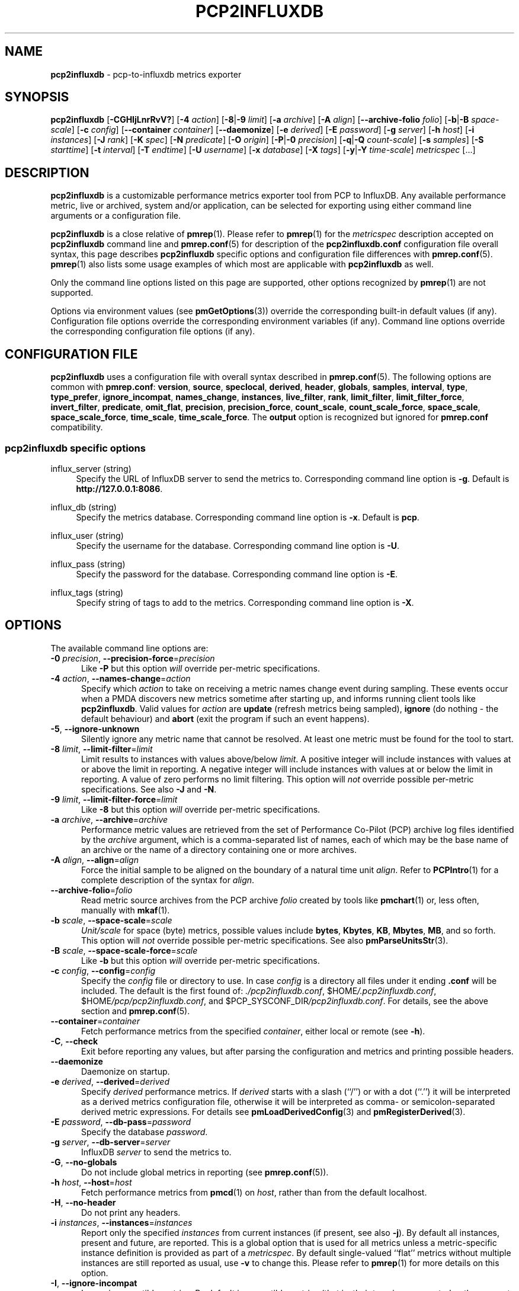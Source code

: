 '\"macro stdmacro
.\"
.\" Copyright (C) 2015-2019 Marko Myllynen <myllynen@redhat.com>
.\" Copyright (C) 2016-2018 Red Hat.
.\"
.\" This program is free software; you can redistribute it and/or modify it
.\" under the terms of the GNU General Public License as published by the
.\" Free Software Foundation; either version 2 of the License, or (at your
.\" option) any later version.
.\"
.\" This program is distributed in the hope that it will be useful, but
.\" WITHOUT ANY WARRANTY; without even the implied warranty of MERCHANTABILITY
.\" or FITNESS FOR A PARTICULAR PURPOSE.  See the GNU General Public License
.\" for more details.
.\"
.\"
.TH PCP2INFLUXDB 1 "PCP" "Performance Co-Pilot"
.SH NAME
\f3pcp2influxdb\f1 \- pcp-to-influxdb metrics exporter
.SH SYNOPSIS
\fBpcp2influxdb\fP
[\fB\-CGHIjLnrRvV?\fP]
[\fB\-4\fP \fIaction\fP]
[\fB\-8\fP|\fB\-9\fP \fIlimit\fP]
[\fB\-a\fP \fIarchive\fP]
[\fB\-A\fP \fIalign\fP]
[\fB\-\-archive\-folio\fP \fIfolio\fP]
[\fB\-b\fP|\fB\-B\fP \fIspace-scale\fP]
[\fB\-c\fP \fIconfig\fP]
[\fB\-\-container\fP \fIcontainer\fP]
[\fB\-\-daemonize\fP]
[\fB\-e\fP \fIderived\fP]
[\fB\-E\fP \fIpassword\fP]
[\fB\-g\fP \fIserver\fP]
[\fB\-h\fP \fIhost\fP]
[\fB\-i\fP \fIinstances\fP]
[\fB\-J\fP \fIrank\fP]
[\fB\-K\fP \fIspec\fP]
[\fB\-N\fP \fIpredicate\fP]
[\fB\-O\fP \fIorigin\fP]
[\fB\-P\fP|\fB\-0\fP \fIprecision\fP]
[\fB\-q\fP|\fB\-Q\fP \fIcount-scale\fP]
[\fB\-s\fP \fIsamples\fP]
[\fB\-S\fP \fIstarttime\fP]
[\fB\-t\fP \fIinterval\fP]
[\fB\-T\fP \fIendtime\fP]
[\fB\-U\fP \fIusername\fP]
[\fB\-x\fP \fIdatabase\fP]
[\fB\-X\fP \fItags\fP]
[\fB\-y\fP|\fB\-Y\fP \fItime-scale\fP]
\fImetricspec\fP
[...]
.SH DESCRIPTION
.B pcp2influxdb
is a customizable performance metrics exporter tool from PCP to
InfluxDB.
Any available performance metric, live or archived, system and/or
application, can be selected for exporting using either command line
arguments or a configuration file.
.PP
.B pcp2influxdb
is a close relative of
.BR pmrep (1).
Please refer to
.BR pmrep (1)
for the
.I metricspec
description accepted on
.B pcp2influxdb
command line and
.BR pmrep.conf (5)
for description of the
.B pcp2influxdb.conf
configuration file overall syntax, this page describes
.B pcp2influxdb
specific options and configuration file differences with
.BR pmrep.conf (5).
.BR pmrep (1)
also lists some usage examples of which most are applicable with
.B pcp2influxdb
as well.
.PP
Only the command line options listed on this page are supported,
other options recognized by
.BR pmrep (1)
are not supported.
.PP
Options via environment values (see
.BR pmGetOptions (3))
override the corresponding built-in default values (if any).
Configuration file options override the corresponding
environment variables (if any).
Command line options override the corresponding configuration
file options (if any).
.SH CONFIGURATION FILE
.B pcp2influxdb
uses a configuration file with overall syntax described in
.BR pmrep.conf (5).
The following options are common with
.BR pmrep.conf :
.BR version ,
.BR source ,
.BR speclocal ,
.BR derived ,
.BR header ,
.BR globals ,
.BR samples ,
.BR interval ,
.BR type ,
.BR type_prefer ,
.BR ignore_incompat ,
.BR names_change ,
.BR instances ,
.BR live_filter ,
.BR rank ,
.BR limit_filter ,
.BR limit_filter_force ,
.BR invert_filter ,
.BR predicate ,
.BR omit_flat ,
.BR precision ,
.BR precision_force ,
.BR count_scale ,
.BR count_scale_force ,
.BR space_scale ,
.BR space_scale_force ,
.BR time_scale ,
.BR time_scale_force .
The
.B output
option is recognized but ignored for
.B pmrep.conf
compatibility.
.SS pcp2influxdb specific options
influx_server (string)
.RS 4
Specify the URL of InfluxDB server to send the metrics to.
Corresponding command line option is \fB\-g\fP.
Default is \fBhttp://127.0.0.1:8086\fP.
.RE
.PP
influx_db (string)
.RS 4
Specify the metrics database.
Corresponding command line option is \fB\-x\fP.
Default is \fBpcp\fP.
.RE
.PP
influx_user (string)
.RS 4
Specify the username for the database.
Corresponding command line option is \fB\-U\fP.
.RE
.PP
influx_pass (string)
.RS 4
Specify the password for the database.
Corresponding command line option is \fB\-E\fP.
.RE
.PP
influx_tags (string)
.RS 4
Specify string of tags to add to the metrics.
Corresponding command line option is \fB\-X\fP.
.RE
.SH OPTIONS
The available command line options are:
.TP 5
\fB\-0\fR \fIprecision\fR, \fB\-\-precision\-force\fR=\fIprecision\fR
Like
.B \-P
but this option \fIwill\fP override per-metric specifications.
.TP
\fB\-4\fR \fIaction\fR, \fB\-\-names\-change\fR=\fIaction\fR
Specify which
.I action
to take on receiving a metric names change event during sampling.
These events occur when a PMDA discovers new metrics sometime
after starting up, and informs running client tools like
.BR pcp2influxdb .
Valid values for
.I action
are \fBupdate\fP (refresh metrics being sampled),
\fBignore\fP (do nothing \- the default behaviour)
and \fBabort\fP (exit the program if such an event happens).
.TP
\fB\-5\fR, \fB\-\-ignore\-unknown\fR
Silently ignore any metric name that cannot be resolved.
At least one metric must be found for the tool to start.
.TP
\fB\-8\fR \fIlimit\fR, \fB\-\-limit\-filter\fR=\fIlimit\fR
Limit results to instances with values above/below
.IR limit .
A positive integer will include instances with values
at or above the limit in reporting.
A negative integer will include instances with values
at or below the limit in reporting.
A value of zero performs no limit filtering.
This option will \fInot\fP override possible per-metric specifications.
See also
.BR \-J " and "
.BR \-N .
.TP
\fB\-9\fR \fIlimit\fR, \fB\-\-limit\-filter\-force\fR=\fIlimit\fR
Like
.B \-8
but this option \fIwill\fP override per-metric specifications.
.TP
\fB\-a\fR \fIarchive\fR, \fB\-\-archive\fR=\fIarchive\fR
Performance metric values are retrieved from the set of Performance
Co-Pilot (PCP) archive log files identified by the
.I archive
argument, which is a comma-separated list of names, each
of which may be the base name of an archive or the name of
a directory containing one or more archives.
.TP
\fB\-A\fR \fIalign\fR, \fB\-\-align\fR=\fIalign\fR
Force the initial sample to be
aligned on the boundary of a natural time unit
.IR align .
Refer to
.BR PCPIntro (1)
for a complete description of the syntax for
.IR align .
.TP
\fB\-\-archive\-folio\fR=\fIfolio\fR
Read metric source archives from the PCP archive
.I folio
created by tools like
.BR pmchart (1)
or, less often, manually with
.BR mkaf (1).
.TP
\fB\-b\fR \fIscale\fR, \fB\-\-space\-scale\fR=\fIscale\fR
.I Unit/scale
for space (byte) metrics, possible values include
.BR bytes ,
.BR Kbytes ,
.BR KB ,
.BR Mbytes ,
.BR MB ,
and so forth.
This option will \fInot\fP override possible per-metric specifications.
See also
.BR pmParseUnitsStr (3).
.TP
\fB\-B\fR \fIscale\fR, \fB\-\-space\-scale\-force\fR=\fIscale\fR
Like
.B \-b
but this option \fIwill\fP override per-metric specifications.
.TP
\fB\-c\fR \fIconfig\fR, \fB\-\-config\fR=\fIconfig\fR
Specify the
.I config
file or directory to use.
In case \fIconfig\fP is a directory all files under it ending
\fB.conf\fR will be included.
The default is the first found of:
.IR ./pcp2influxdb.conf ,
.IR \f(CW$HOME\fP/.pcp2influxdb.conf ,
.IR \f(CW$HOME\fP/pcp/pcp2influxdb.conf ,
and
.IR \f(CW$PCP_SYSCONF_DIR\fP/pcp2influxdb.conf .
For details, see the above section and
.BR pmrep.conf (5).
.TP
\fB\-\-container\fR=\fIcontainer\fR
Fetch performance metrics from the specified
.IR container ,
either local or remote (see
.BR \-h ).
.TP
\fB\-C\fR, \fB\-\-check\fR
Exit before reporting any values, but after parsing the configuration
and metrics and printing possible headers.
.TP
.B \-\-daemonize
Daemonize on startup.
.TP
\fB\-e\fR \fIderived\fR, \fB\-\-derived\fR=\fIderived\fR
Specify
.I derived
performance metrics.
If
.I derived
starts with a slash (``/'') or with a dot (``.'') it will be
interpreted as a derived metrics configuration file, otherwise it will
be interpreted as comma- or semicolon-separated derived metric expressions.
For details see
.BR pmLoadDerivedConfig (3)
and
.BR pmRegisterDerived (3).
.TP
\fB\-E\fR \fIpassword\fR, \fB\-\-db\-pass\fR=\fIpassword\fR
Specify the database
.IR password .
.TP
\fB\-g\fR \fIserver\fR, \fB\-\-db\-server\fR=\fIserver\fR
InfluxDB
.I server
to send the metrics to.
.TP
\fB\-G\fR, \fB\-\-no\-globals\fR
Do not include global metrics in reporting (see
.BR pmrep.conf (5)).
.TP
\fB\-h\fR \fIhost\fR, \fB\-\-host\fR=\fIhost\fR
Fetch performance metrics from
.BR pmcd (1)
on
.IR host ,
rather than from the default localhost.
.TP
\fB\-H\fR, \fB\-\-no\-header\fR
Do not print any headers.
.TP
\fB\-i\fR \fIinstances\fR, \fB\-\-instances\fR=\fIinstances\fR
Report only the specified
.I instances
from current instances (if present, see also
.BR \-j ).
By default all instances, present and future, are reported.
This is a global option that is used for all metrics unless a
metric-specific instance definition is provided as part of a
.IR metricspec .
By default single-valued ``flat'' metrics without multiple
instances are still reported as usual, use
.B \-v
to change this.
Please refer to
.BR pmrep (1)
for more details on this option.
.TP
\fB\-I\fR, \fB\-\-ignore\-incompat\fR
Ignore incompatible metrics.
By default incompatible metrics (that is,
their type is unsupported or they cannot be scaled as requested)
will cause
.B pcp2influxdb
to terminate with an error message.
With this option all incompatible metrics are silently omitted
from reporting.
This may be especially useful when requesting
non-leaf nodes of the PMNS tree for reporting.
.TP
\fB\-j\fR, \fB\-\-live\-filter\fR
Perform instance live filtering.
This allows capturing all filtered instances even if processes
are restarted at some point (unlike without live filtering).
Performing live filtering over a huge amount of instances will add
some internal overhead so a bit of user caution is advised.
See also
.BR \-n .
.TP
\fB\-J\fR \fIrank\fR, \fB\-\-rank\fR=\fIrank\fR
Limit results to highest/lowest
.IR rank ed
instances of set-valued metrics.
A positive integer will include highest valued instances in reporting.
A negative integer will include lowest valued instances in reporting.
A value of zero performs no ranking.
Ranking does not imply sorting, see
.BR \-6 .
See also
.BR \-8 .
.TP
\fB\-K\fR \fIspec\fR, \fB\-\-spec\-local\fR=\fIspec\fR
When fetching metrics from a local context (see
.BR \-L ),
the
.B \-K
option may be used to control the DSO PMDAs that should be made accessible.
The
.I spec
argument conforms to the syntax described in
.BR pmSpecLocalPMDA (3).
More than one
.B \-K
option may be used.
.TP
\fB\-L\fR, \fB\-\-local\-PMDA\fR
Use a local context to collect metrics from DSO PMDAs on the local host
without PMCD.
See also
.BR \-K .
.TP
\fB\-n\fR, \fB\-\-invert\-filter\fR
Perform ranking before live filtering.
By default instance live filtering (when requested, see
.BR \-j )
happens before instance ranking (when requested, see
.BR \-J ).
With this option the logic is inverted and ranking happens before
live filtering.
.TP
\fB\-N\fR \fIpredicate\fR, \fB\-\-predicate\fR=\fIpredicate\fR
Specify a comma-separated list of
.I predicate
filter reference metrics.
By default ranking (see
.BR \-J )
happens for each metric individually.
With predicates, ranking is done only for the
specified predicate metrics.
When reporting, rest of the metrics sharing the same
.I instance domain
(see
.BR PCPIntro (1))
as the predicate will include only the highest/lowest ranking
instances of the corresponding predicate.
Ranking does not imply sorting, see
.BR \-6 .
.RS
.PP
So for example, using \fBproc.memory.rss\fP
(resident memory size of process)
as the
.I predicate
metric together with \fBproc.io.total_bytes\fP and \fBmem.util.used\fP as
metrics to be reported, only the processes using most/least (as per
.BR \-J )
memory will be included when reporting total bytes written by processes.
Since \fBmem.util.used\fP is a single-valued metric (thus not sharing the
same instance domain as the process-related metrics),
it will be reported as usual.
.RE
.TP
\fB\-O\fR \fIorigin\fR, \fB\-\-origin\fR=\fIorigin\fR
When reporting archived metrics, start reporting at
.I origin
within the time window (see
.B \-S
and
.BR \-T ).
Refer to
.BR PCPIntro (1)
for a complete description of the syntax for
.IR origin .
.TP
\fB\-P\fR \fIprecision\fR, \fB\-\-precision\fR=\fIprecision\fR
Use
.I precision
for numeric non-integer output values.
The default is to use 3 decimal places (when applicable).
This option will \fInot\fP override possible per-metric specifications.
.TP
\fB\-q\fR \fIscale\fR, \fB\-\-count\-scale\fR=\fIscale\fR
.I Unit/scale
for count metrics, possible values include
.BR "count x 10^\-1" ,
.BR "count" ,
.BR "count x 10" ,
.BR "count x 10^2" ,
and so forth from
.B 10^\-8
to
.BR 10^7 .
.\" https://bugzilla.redhat.com/show_bug.cgi?id=1264124
(These values are currently space-sensitive.)
This option will \fInot\fP override possible per-metric specifications.
See also
.BR pmParseUnitsStr (3).
.TP
\fB\-Q\fR \fIscale\fR, \fB\-\-count\-scale\-force\fR=\fIscale\fR
Like
.B \-q
but this option \fIwill\fP override per-metric specifications.
.TP
\fB\-r\fR, \fB\-\-raw\fR
Output raw metric values, do not convert cumulative counters to rates.
This option \fIwill\fP override possible per-metric specifications.
.TP
\fB\-R\fR, \fB\-\-raw\-prefer\fR
Like
.B \-r
but this option will \fInot\fP override per-metric specifications.
.TP
\fB\-s\fR \fIsamples\fR, \fB\-\-samples\fR=\fIsamples\fR
The
.I samples
argument defines the number of samples to be retrieved and reported.
If
.I samples
is 0 or
.B \-s
is not specified,
.B pcp2influxdb
will sample and report continuously (in real time mode) or until the end
of the set of PCP archives (in archive mode).
See also
.BR \-T .
.TP
\fB\-S\fR \fIstarttime\fR, \fB\-\-start\fR=\fIstarttime\fR
When reporting archived metrics, the report will be restricted to those
records logged at or after
.IR starttime .
Refer to
.BR PCPIntro (1)
for a complete description of the syntax for
.IR starttime .
.TP
\fB\-t\fR \fIinterval\fR, \fB\-\-interval\fR=\fIinterval\fR
Set the reporting
.I interval
to something other than the default 1 second.
The
.I interval
argument follows the syntax described in
.BR PCPIntro (1),
and in the simplest form may be an unsigned integer
(the implied units in this case are seconds).
See also the
.B \-T
option.
.TP
\fB\-T\fR \fIendtime\fR, \fB\-\-finish\fR=\fIendtime\fR
When reporting archived metrics, the report will be restricted to those
records logged before or at
.IR endtime .
Refer to
.BR PCPIntro (1)
for a complete description of the syntax for
.IR endtime .
.RS
.PP
When used to define the runtime before \fBpcp2influxdb\fP will exit,
if no \fIsamples\fP is given (see \fB\-s\fP) then the number of
reported samples depends on \fIinterval\fP (see \fB\-t\fP).
If
.I samples
is given then
.I interval
will be adjusted to allow reporting of
.I samples
during runtime.
In case all of
.BR \-T ,
.BR \-s ,
and
.B \-t
are given,
.I endtime
determines the actual time
.B pcp2influxdb
will run.
.RE
.TP
\fB\-U\fR \fIusername\fR, \fB\-\-db\-user\fR=\fIusername\fR
Specify the database
.IR username .
.TP
\fB\-v\fR, \fB\-\-omit\-flat\fR
Omit single-valued ``flat'' metrics from reporting, only consider
set-valued metrics (i.e., metrics with multiple values) for reporting.
See
.B \-i
and
.BR \-I .
.TP
\fB\-V\fR, \fB\-\-version\fR
Display version number and exit.
.TP
\fB\-x\fR \fIdatabase\fR, \fB\-\-db\-name\fR=\fIdatabase\fR
Specify the metrics
.I database
name.
.TP
\fB\-X\fR \fItags\fR, \fB\-\-db\-tags\fR=\fItags\fR
Specify strings of
.I tags
to add to the metrics.
.TP
\fB\-y\fR \fIscale\fR, \fB\-\-time\-scale\fR=\fIscale\fR
.I Unit/scale
for time metrics, possible values include
.BR nanosec ,
.BR ns ,
.BR microsec ,
.BR us ,
.BR millisec ,
.BR ms ,
and so forth up to
.BR hour ,
.BR hr .
This option will \fInot\fP override possible per-metric specifications.
See also
.BR pmParseUnitsStr (3).
.TP
\fB\-Y\fR \fIscale\fR, \fB\-\-time\-scale\-force\fR=\fIscale\fR
Like
.B \-y
but this option \fIwill\fP override per-metric specifications.
.TP
\fB\-?\fR, \fB\-\-help\fR
Display usage message and exit.
.SH FILES
.TP 5
.I pcp2influxdb.conf
\fBpcp2influxdb\fP configuration file (see \fB\-c\fP)
.SH PCP ENVIRONMENT
Environment variables with the prefix \fBPCP_\fP are used to parameterize
the file and directory names used by PCP.
On each installation, the
file \fI/etc/pcp.conf\fP contains the local values for these variables.
The \fB$PCP_CONF\fP variable may be used to specify an alternative
configuration file, as described in \fBpcp.conf\fP(5).
.PP
For environment variables affecting PCP tools, see \fBpmGetOptions\fP(3).
.SH SEE ALSO
.BR mkaf (1),
.BR PCPIntro (1),
.BR pcp (1),
.BR pcp2elasticsearch (1),
.BR pcp2graphite (1),
.BR pcp2json (1),
.BR pcp2spark (1),
.BR pcp2xlsx (1),
.BR pcp2xml (1),
.BR pcp2zabbix (1),
.BR pmcd (1),
.BR pminfo (1),
.BR pmrep (1),
.BR pmGetOptions (3),
.BR pmSpecLocalPMDA (3),
.BR pmLoadDerivedConfig (3),
.BR pmParseUnitsStr (3),
.BR pmRegisterDerived (3),
.BR LOGARCHIVE (5),
.BR pcp.conf (5),
.BR PMNS (5)
and
.BR pmrep.conf (5).
